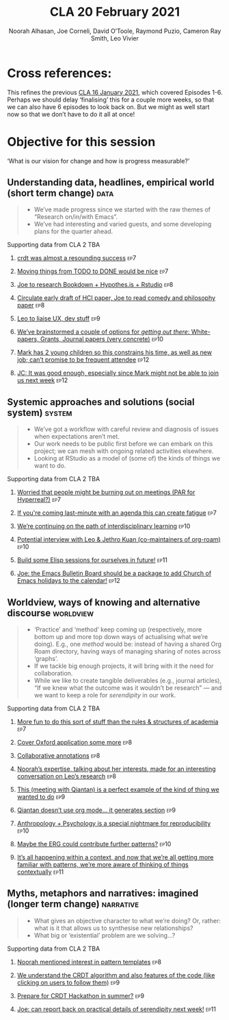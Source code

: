 #+TITLE: CLA 20 February 2021
#+Author: Noorah Alhasan, Joe Corneli, David O’Toole, Raymond Puzio, Cameron Ray Smith, Leo Vivier
#+roam_tag: HI
#+FIRN_UNDER: erg
#+FIRN_LAYOUT: erg-update
#+DATE_CREATED: <2021-04-12 Monday>
#+roam_tag: HI

* Cross references:

# erg-02-12-2020.org 1
# erg-12-12-2020.org 2
# erg-19-12-2020.org 3
# erg-02-01-2021.org 4
# erg-09-01-2021.org 5
# erg-16-01-2021.org 6
# erg-23-01-2021.org 7
# erg-30-01-2021.org 8
# erg-06-02-2021.org 9
# erg-13-02-2021.org 10
# erg-20-02-2021.org 11
# erg-27-02-2021.org 12

This refines the previous [[file:cla-16-january-2021.org][CLA 16 January 2021]], which covered Episodes 1-6.
Perhaps we should delay ‘finalising’ this for a couple more weeks, so that we can also have 6 episodes to look back on.
But we might as well start now so that we don’t have to do it all at once!

* Objective for this session

‘What is our vision for change and how is progress measurable?’

** Understanding data, headlines, empirical world (short term change) :data:
#+begin_quote
- We’ve made progress since we started with the raw themes of “Research on/in/with Emacs”.
- We’ve had interesting and varied guests, and some developing plans for the quarter ahead.
#+end_quote
**** Supporting data from CLA 1                                   :noexport:
:PROPERTIES:
:VISIBILITY: folded
:END:
***** [[file:erg-02-12-2020.org::*Everyone shared a brief intro and ideas so we got to know each other][Everyone shared a brief intro and ideas so we got to know each other]] :ep1:
***** [[file:erg-02-01-2021.org::*Plan whitepaper — Still narrowing to a decent output][Plan whitepaper — Still narrowing to a decent output]] :ep3:
***** [[file:erg-09-01-2021.org::*LV: Planning to go back over notes & improve current ZK to share][LV: Planning to go back over notes & improve current ZK to share]] :ep5:
***** [[file:erg-16-01-2021.org::*Joe to pass info about Firn tags to Leo][Joe to pass info about Firn tags to Leo]] :ep6:
**** Supporting data from CLA 2                                        :TBA:
:PROPERTIES:
:VISIBILITY: folded
:END:
***** [[file:erg-23-01-2021.org::*crdt was almost a resounding success][crdt was almost a resounding success]]                             :ep7:
***** [[file:erg-23-01-2021.org::*Moving things from TODO to DONE would be nice][Moving things from TODO to DONE would be nice]]                    :ep7:
***** [[file:erg-30-01-2021.org::*Joe to research Bookdown + Hypothes.is + Rstudio][Joe to research Bookdown + Hypothes.is + Rstudio]]                 :ep8:
***** [[file:erg-30-01-2021.org::*Circulate early draft of HCI paper, Joe to read comedy and philosophy paper][Circulate early draft of HCI paper, Joe to read comedy and philosophy paper]] :ep8:
***** [[file:erg-06-02-2021.org::*Leo to liaise UX, dev stuff][Leo to liaise UX, dev stuff]]                                      :ep9:
***** [[file:erg-13-02-2021.org::*We’ve brainstormed a couple of options for /getting out there/: White-papers, Grants, Journal papers (very concrete)][We’ve brainstormed a couple of options for /getting out there/: White-papers, Grants, Journal papers (very concrete)]] :ep10:
***** [[file:erg-27-02-2021.org::*Mark has 2 young children so this constrains his time, as well as new job; can’t promise to be frequent attendee][Mark has 2 young children so this constrains his time, as well as new job; can’t promise to be frequent attendee]] :ep12:
***** [[file:erg-27-02-2021.org::*JC: It was good enough, especially since Mark might not be able to join us next week][JC: It was good enough, especially since Mark might not be able to join us next week]] :ep12:
** Systemic approaches and solutions (social system)                :system:
#+begin_quote
- We’ve got a workflow with careful review and diagnosis of issues when expectations aren’t met.
- Our work needs to be public first before we can embark on this project; we can mesh with ongoing related activities elsewhere.
- Looking at RStudio as a model of (some of) the kinds of things we want to do.
#+end_quote
**** Supporting data from CLA 1                                   :noexport:
:PROPERTIES:
:VISIBILITY: folded
:END:
***** [[file:erg-02-12-2020.org::*Part of a greater sense of trying to do something with EmacsConf to federate the community][Part of a greater sense of trying to do something with EmacsConf to federate the community]] :ep1:
***** [[file:erg-02-12-2020.org::*Joe: Leo did an amazing job facilitating the meeting][Joe: Leo did an amazing job facilitating the meeting]] :ep1:
***** [[file:erg-02-12-2020.org::*Public Policy conference: (How to get a grant?)][Public Policy conference: (How to get a grant?)]] :ep1:
***** [[file:erg-19-12-2020.org::*Work on methodology of the group][Work on methodology of the group]] :ep3:
***** [[file:erg-19-12-2020.org::*Have a nice language for asking for demo material, or other needs][Have a nice language for asking for demo material, or other needs]] :ep3:
***** [[file:erg-02-01-2021.org::*David & Noorah have joined the Discord server!][David & Noorah have joined the Discord server!]] :ep4:
***** [[file:erg-09-01-2021.org::*Over the week, got a clearer notion of what’s going on here after looking at OR in action, will look at things after the call][Over the week, got a clearer notion of what’s going on here after looking at OR in action, will look at things after the call]] :ep5:
***** [[file:erg-16-01-2021.org::*Make the inputs contextual.][Make the inputs contextual.]] :ep6:
***** [[file:erg-16-01-2021.org::*We came up with an adapted plan for the exercise][We came up with an adapted plan for the exercise]] :ep6:
***** [[file:erg-16-01-2021.org::*Maybe milestone based funding for Org Roam][Maybe milestone based funding for Org Roam]] :ep6:
***** [[file:erg-16-01-2021.org::*Following up w/ 1600 UTC weekdays][Following up w/ 1600 UTC weekdays]] :ep6:

**** Supporting data from CLA 2                                        :TBA:
:PROPERTIES:
:VISIBILITY: folded
:END:
***** [[file:erg-23-01-2021.org::*Worried that people might be burning out on meetings (PAR for Hyperreal?)][Worried that people might be burning out on meetings (PAR for Hyperreal?)]] :ep7:
***** [[file:erg-23-01-2021.org::*If you're coming last-minute with an agenda this can create fatigue][If you're coming last-minute with an agenda this can create fatigue]] :ep7:
***** [[file:erg-13-02-2021.org::*We’re continuing on the path of interdisciplinary learning][We’re continuing on the path of interdisciplinary learning]]      :ep10:
***** [[file:erg-13-02-2021.org::*Potential interview with Leo & Jethro Kuan (co-maintainers of org-roam)][Potential interview with Leo & Jethro Kuan (co-maintainers of org-roam)]] :ep10:
***** [[file:erg-20-02-2021.org::*Build some Elisp sessions for ourselves in future!][Build some Elisp sessions for ourselves in future!]]              :ep11:
***** [[file:erg-27-02-2021.org::*Joe: the Emacs Bulletin Board should be a package to add Church of Emacs holidays to the calendar!][Joe: the Emacs Bulletin Board should be a package to add Church of Emacs holidays to the calendar!]] :ep12:
** Worldview, ways of knowing and alternative discourse          :worldview:
#+begin_quote
- ‘Practice’ and ‘method’ keep coming up (respectively, more bottom up and more top down ways of actualising what we’re doing). E.g., one /method/ would be: instead of having a shared Org Roam directory, having ways of managing sharing of notes across ‘graphs’.
- If we tackle big enough projects, it will bring with it the need for collaboration.
- While we like to create tangible deliverables (e.g., journal articles), “If we knew what the outcome was it wouldn’t be research” — and we want to keep a role for /serendipity/ in our work.
#+end_quote
**** Supporting data from CLA 1                                   :noexport:
:PROPERTIES:
:VISIBILITY: folded
:END:
***** [[file:erg-02-12-2020.org][Wonderful outcome from attending EmacsConf 2020!]] :ep1:
***** [[file:erg-19-12-2020.org::*Felt a degree of coherence][Felt a degree of coherence]] :ep3:
***** [[file:erg-02-01-2021.org::*This could turn into a grant (be careful!)][This could turn into a grant (be careful!)]] :ep4:
***** [[file:erg-02-01-2021.org::*Virtuous circle of reflection.][Virtuous circle of reflection.]] :ep4:
***** [[file:erg-09-01-2021.org::*About these PARS... the method of ongoing review still needs improvement][About these PARS... the method of ongoing review still needs improvement]] :ep5:
***** [[file:erg-09-01-2021.org::*Awareness of the adversarial process in review of research][Awareness of the adversarial process in review of research]] :ep5:
***** [[file:erg-16-01-2021.org::*We’re contributing to Peeragogy from within][We’re contributing to Peeragogy from within]] :ep6:

**** Supporting data from CLA 2                                        :TBA:
:PROPERTIES:
:VISIBILITY: folded
:END:
***** [[file:erg-23-01-2021.org::*More fun to do this sort of stuff than the rules & structures of academia][More fun to do this sort of stuff than the rules & structures of academia]] :ep7:
***** [[file:erg-30-01-2021.org::*Cover Oxford application some more][Cover Oxford application some more]]                               :ep8:
***** [[file:erg-30-01-2021.org::*Collaborative annotations][Collaborative annotations]]                                        :ep8:
***** [[file:erg-30-01-2021.org::*Noorah’s expertise, talking about her interests, made for an interesting conversation on Leo’s research][Noorah’s expertise, talking about her interests, made for an interesting conversation on Leo’s research]] :ep8:
***** [[file:erg-06-02-2021.org::*This (meeting with Qiantan) is a perfect example of the kind of thing we wanted to do][This (meeting with Qiantan) is a perfect example of the kind of thing we wanted to do]] :ep9:
***** [[file:erg-06-02-2021.org::*Qiantan doesn’t use org mode... it generates section][Qiantan doesn’t use org mode... it generates section]]             :ep9:
***** [[file:erg-13-02-2021.org::*Anthropology + Psychology is a special nightmare for reproducibility][Anthropology + Psychology is a special nightmare for reproducibility]] :ep10:
***** [[file:erg-13-02-2021.org::*Maybe the ERG could contribute further patterns?][Maybe the ERG could contribute further patterns?]]                :ep10:
***** [[file:erg-20-02-2021.org::*It’s all happening within a context, and now that we’re all getting more familiar with patterns, we’re more aware of thinking of things /contextually/][It’s all happening within a context, and now that we’re all getting more familiar with patterns, we’re more aware of thinking of things contextually]] :ep11:
** Myths, metaphors and narratives: imagined (longer term change) :narrative:
#+begin_quote
- What gives an objective character to what we’re doing?  Or, rather: what is it that allows us to synthesise new relationships?
- What big or ‘existential’ problem are we solving...?
#+end_quote
**** Supporting data from CLA 1                                   :noexport:
:PROPERTIES:
:VISIBILITY: folded
:END:
***** [[file:erg-02-12-2020.org::*We generally agreed that we want to make something that exposes intrinsic value of using these tools][We generally agreed that we want to make something that exposes intrinsic value of using these tools]] :ep1:
***** [[file:erg-09-01-2021.org::*Taking a step back was helpful][Taking a step back was helpful]] :ep5:
***** [[file:erg-09-01-2021.org::*Missing link in HCI: refinement! Another: the importance of collaboration! — Everyone is able to collect a lot of data, but if people can’t refine... collaborative writing based on refinement of drafts &c; is not a proper way to elaborate][Missing link in HCI: refinement! Another: the importance of collaboration! — Everyone is able to collect a lot of data, but if people can’t refine... collaborative writing based on refinement of drafts &c; is not a proper way to elaborate]] :ep5:
***** [[file:erg-16-01-2021.org::*Relationship between these kinds of personal health things and the "group health"][Relationship between these kinds of personal health things and the "group health"]] :ep6:
***** [[file:erg-16-01-2021.org::*Finding density poles within research?][Finding density poles within research?]] :ep6:
**** Supporting data from CLA 2                                        :TBA:
:PROPERTIES:
:VISIBILITY: folded
:END:
***** [[file:erg-30-01-2021.org::*Noorah mentioned interest in pattern templates][Noorah mentioned interest in pattern templates]]                   :ep8:
***** [[file:erg-06-02-2021.org::*We understand the CRDT algorithm and also features of the code (like clicking on users to follow them)][We understand the CRDT algorithm and also features of the code (like clicking on users to follow them)]] :ep9:
***** [[file:erg-06-02-2021.org::*Prepare for CRDT Hackathon in summer?][Prepare for CRDT Hackathon in summer?]]                            :ep9:
***** [[file:erg-20-02-2021.org::*Joe: can report back on practical details of serendipity next week!][Joe: can report back on practical details of serendipity next week!]] :ep11:
